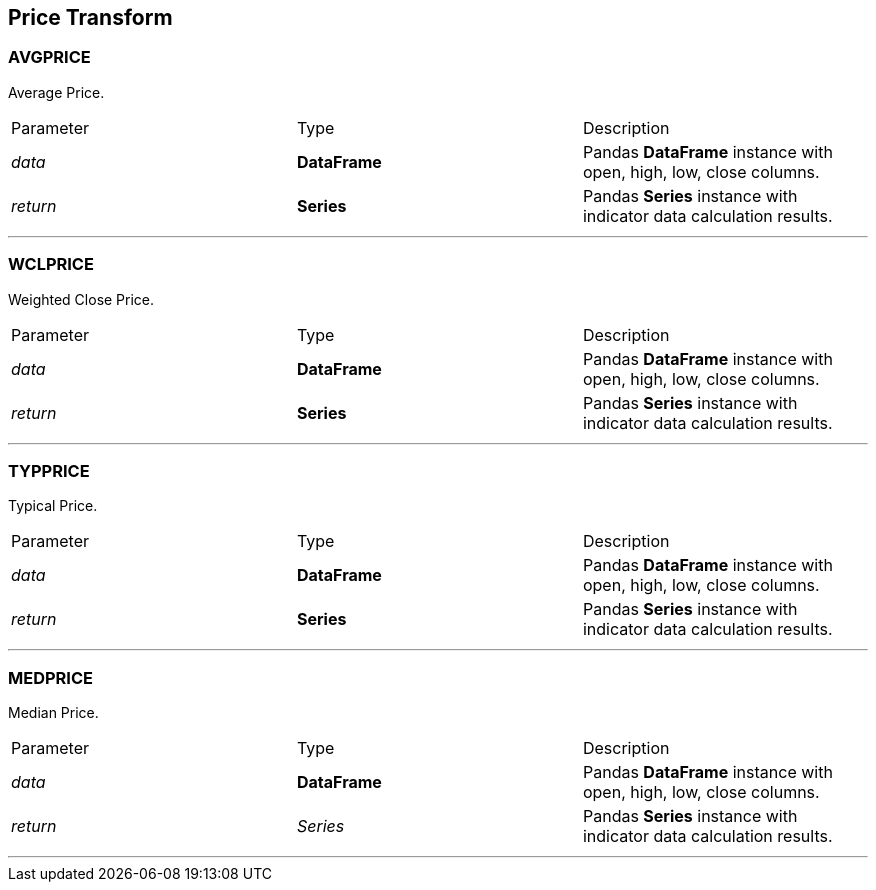 == Price Transform

=== AVGPRICE

Average Price.

|===
|Parameter | Type |Description
|_data_
|*DataFrame*|Pandas *DataFrame* instance with open, high, low, close columns.
|_return_
|*Series*
|Pandas *Series* instance with indicator data calculation results.
|===

---

=== WCLPRICE

Weighted Close Price.

|===
|Parameter | Type |Description
|_data_
|*DataFrame*|Pandas *DataFrame* instance with open, high, low, close columns.
|_return_
|*Series*
|Pandas *Series* instance with indicator data calculation results.
|===

---

=== TYPPRICE

Typical Price.

|===
|Parameter | Type |Description
|_data_
|*DataFrame*
|Pandas *DataFrame* instance with open, high, low, close columns.
|_return_
|*Series*
|Pandas *Series* instance with indicator data calculation results.
|===

---

=== MEDPRICE

Median Price.

|===
|Parameter | Type |Description
|_data_
|*DataFrame*
|Pandas *DataFrame* instance with open, high, low, close columns.
|_return_
|_Series_
|Pandas *Series* instance with indicator data calculation results.
|===

---
